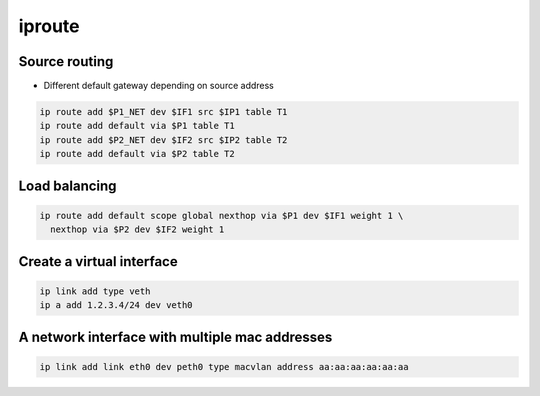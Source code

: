 #######
iproute
#######

Source routing
==============

* Different default gateway depending on source address

.. code-block:: bash

  ip route add $P1_NET dev $IF1 src $IP1 table T1
  ip route add default via $P1 table T1
  ip route add $P2_NET dev $IF2 src $IP2 table T2
  ip route add default via $P2 table T2


Load balancing
==============

.. code-block:: bash

  ip route add default scope global nexthop via $P1 dev $IF1 weight 1 \
    nexthop via $P2 dev $IF2 weight 1


Create a virtual interface
==========================

.. code-block:: bash

  ip link add type veth
  ip a add 1.2.3.4/24 dev veth0


A network interface with multiple mac addresses
================================================

.. code-block:: bash

  ip link add link eth0 dev peth0 type macvlan address aa:aa:aa:aa:aa:aa

